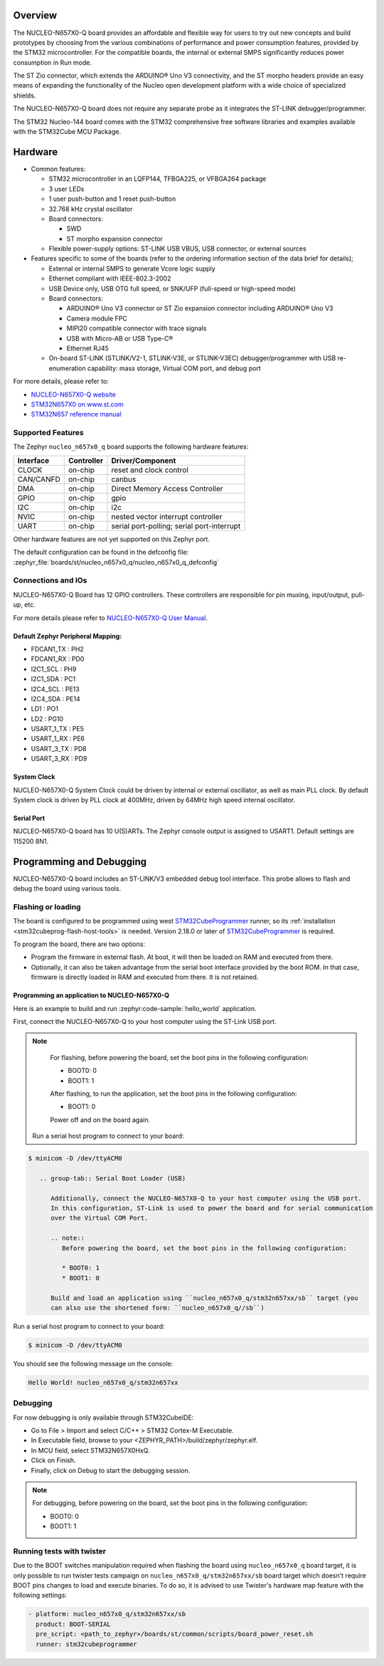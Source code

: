 .. zephyr:board:: nucleo_n657x0_q

Overview
********

The NUCLEO-N657X0-Q board provides an affordable and flexible way for users to try out
new concepts and build prototypes by choosing from the various combinations of performance
and power consumption features, provided by the STM32 microcontroller. For the compatible boards,
the internal or external SMPS significantly reduces power consumption in Run mode.

The ST Zio connector, which extends the ARDUINO® Uno V3 connectivity, and the ST morpho headers
provide an easy means of expanding the functionality of the Nucleo open development platform with
a wide choice of specialized shields.

The NUCLEO-N657X0-Q board does not require any separate probe as it integrates the ST-LINK
debugger/programmer.

The STM32 Nucleo-144 board comes with the STM32 comprehensive free software libraries and
examples available with the STM32Cube MCU Package.

Hardware
********

- Common features:

  - STM32 microcontroller in an LQFP144, TFBGA225, or VFBGA264 package
  - 3 user LEDs
  - 1 user push-button and 1 reset push-button
  - 32.768 kHz crystal oscillator
  - Board connectors:

    - SWD
    - ST morpho expansion connector

  - Flexible power-supply options: ST-LINK USB VBUS, USB connector, or external sources

- Features specific to some of the boards (refer to the ordering information section
  of the data brief for details);

  - External or internal SMPS to generate Vcore logic supply
  - Ethernet compliant with IEEE-802.3-2002
  - USB Device only, USB OTG full speed, or SNK/UFP (full-speed or high-speed mode)
  - Board connectors:

    - ARDUINO® Uno V3 connector or ST Zio expansion connector including ARDUINO® Uno V3
    - Camera module FPC
    - MIPI20 compatible connector with trace signals
    - USB with Micro-AB or USB Type-C®
    - Ethernet RJ45

  - On-board ST-LINK (STLINK/V2-1, STLINK-V3E, or STLINK-V3EC) debugger/programmer with
    USB re-enumeration capability: mass storage, Virtual COM port, and debug port

For more details, please refer to:

* `NUCLEO-N657X0-Q website`_
* `STM32N657X0 on www.st.com`_
* `STM32N657 reference manual`_

Supported Features
==================

The Zephyr ``nucleo_n657x0_q`` board supports the following hardware features:

+-----------+------------+-------------------------------------+
| Interface | Controller | Driver/Component                    |
+===========+============+=====================================+
| CLOCK     | on-chip    | reset and clock control             |
+-----------+------------+-------------------------------------+
| CAN/CANFD | on-chip    | canbus                              |
+-----------+------------+-------------------------------------+
| DMA       | on-chip    | Direct Memory Access Controller     |
+-----------+------------+-------------------------------------+
| GPIO      | on-chip    | gpio                                |
+-----------+------------+-------------------------------------+
| I2C       | on-chip    | i2c                                 |
+-----------+------------+-------------------------------------+
| NVIC      | on-chip    | nested vector interrupt controller  |
+-----------+------------+-------------------------------------+
| UART      | on-chip    | serial port-polling;                |
|           |            | serial port-interrupt               |
+-----------+------------+-------------------------------------+


Other hardware features are not yet supported on this Zephyr port.

The default configuration can be found in the defconfig file:
:zephyr_file:`boards/st/nucleo_n657x0_q/nucleo_n657x0_q_defconfig`


Connections and IOs
===================

NUCLEO-N657X0-Q Board has 12 GPIO controllers. These controllers are responsible
for pin muxing, input/output, pull-up, etc.

For more details please refer to `NUCLEO-N657X0-Q User Manual`_.

Default Zephyr Peripheral Mapping:
----------------------------------

- FDCAN1_TX : PH2
- FDCAN1_RX : PD0
- I2C1_SCL : PH9
- I2C1_SDA : PC1
- I2C4_SCL : PE13
- I2C4_SDA : PE14
- LD1 : PO1
- LD2 : PG10
- USART_1_TX : PE5
- USART_1_RX : PE6
- USART_3_TX : PD8
- USART_3_RX : PD9

System Clock
------------

NUCLEO-N657X0-Q System Clock could be driven by internal or external oscillator,
as well as main PLL clock. By default System clock is driven by PLL clock at
400MHz, driven by 64MHz high speed internal oscillator.

Serial Port
-----------

NUCLEO-N657X0-Q board has 10 U(S)ARTs. The Zephyr console output is assigned to
USART1. Default settings are 115200 8N1.

Programming and Debugging
*************************

NUCLEO-N657X0-Q board includes an ST-LINK/V3 embedded debug tool interface.
This probe allows to flash and debug the board using various tools.



Flashing or loading
===================

The board is configured to be programmed using west `STM32CubeProgrammer`_ runner,
so its :ref:`installation <stm32cubeprog-flash-host-tools>` is needed.
Version 2.18.0 or later of `STM32CubeProgrammer`_ is required.

To program the board, there are two options:

- Program the firmware in external flash. At boot, it will then be loaded on RAM
  and executed from there.
- Optionally, it can also be taken advantage from the serial boot interface provided
  by the boot ROM. In that case, firmware is directly loaded in RAM and executed from
  there. It is not retained.

Programming an application to NUCLEO-N657X0-Q
---------------------------------------------

Here is an example to build and run :zephyr:code-sample:`hello_world` application.

First, connect the NUCLEO-N657X0-Q to your host computer using the ST-Link USB port.

   .. tabs::

      .. group-tab:: ST-Link

         Build and flash an application using ``nucleo_n657x0_q`` target.

         .. zephyr-app-commands::
            :zephyr-app: samples/hello_world
            :board: nucleo_n657x0_q
            :goals: build flash

.. note::
            For flashing, before powering the board, set the boot pins in the following configuration:

            * BOOT0: 0
            * BOOT1: 1

            After flashing, to run the application, set the boot pins in the following configuration:

            * BOOT1: 0

	    Power off and on the board again.

         Run a serial host program to connect to your board:

.. code-block:: console

   $ minicom -D /dev/ttyACM0

      .. group-tab:: Serial Boot Loader (USB)

         Additionally, connect the NUCLEO-N657X0-Q to your host computer using the USB port.
         In this configuration, ST-Link is used to power the board and for serial communication
         over the Virtual COM Port.

         .. note::
            Before powering the board, set the boot pins in the following configuration:

            * BOOT0: 1
            * BOOT1: 0

         Build and load an application using ``nucleo_n657x0_q/stm32n657xx/sb`` target (you
         can also use the shortened form: ``nucleo_n657x0_q//sb``)

.. zephyr-app-commands::
   :zephyr-app: samples/hello_world
   :board: nucleo_n657x0_q
   :goals: build flash


Run a serial host program to connect to your board:

.. code-block:: console

   $ minicom -D /dev/ttyACM0

You should see the following message on the console:

.. code-block:: console

   Hello World! nucleo_n657x0_q/stm32n657xx


Debugging
=========

For now debugging is only available through STM32CubeIDE:

* Go to File > Import and select C/C++ > STM32 Cortex-M Executable.
* In Executable field, browse to your <ZEPHYR_PATH>/build/zephyr/zephyr.elf.
* In MCU field, select STM32N657X0HxQ.
* Click on Finish.
* Finally, click on Debug to start the debugging session.

.. note::
   For debugging, before powering on the board, set the boot pins in the following configuration:

   * BOOT0: 0
   * BOOT1: 1


Running tests with twister
==========================

Due to the BOOT switches manipulation required when flashing the board using ``nucleo_n657x0_q``
board target, it is only possible to run twister tests campaign on ``nucleo_n657x0_q/stm32n657xx/sb``
board target which doesn't require BOOT pins changes to load and execute binaries.
To do so, it is advised to use Twister's hardware map feature with the following settings:

.. code-block:: yaml

   - platform: nucleo_n657x0_q/stm32n657xx/sb
     product: BOOT-SERIAL
     pre_script: <path_to_zephyr>/boards/st/common/scripts/board_power_reset.sh
     runner: stm32cubeprogrammer

.. _NUCLEO-N657X0-Q website:
   https://www.st.com/en/evaluation-tools/nucleo-n657x0-q.html

.. _NUCLEO-N657X0-Q User Manual:
   https://www.st.com/resource/en/user_manual/um3417-stm32n6-nucleo144-board-mb1940-stmicroelectronics.pdf
.. _STM32N657X0 on www.st.com:
   https://www.st.com/en/microcontrollers-microprocessors/stm32n657x0.html

.. _STM32N657 reference manual:
   https://www.st.com/resource/en/reference_manual/rm0486-stm32n647657xx-armbased-32bit-mcus-stmicroelectronics.pdf

.. _STM32CubeProgrammer:
   https://www.st.com/en/development-tools/stm32cubeprog.html
